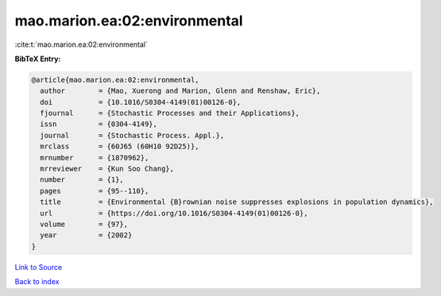 mao.marion.ea:02:environmental
==============================

:cite:t:`mao.marion.ea:02:environmental`

**BibTeX Entry:**

.. code-block:: bibtex

   @article{mao.marion.ea:02:environmental,
     author        = {Mao, Xuerong and Marion, Glenn and Renshaw, Eric},
     doi           = {10.1016/S0304-4149(01)00126-0},
     fjournal      = {Stochastic Processes and their Applications},
     issn          = {0304-4149},
     journal       = {Stochastic Process. Appl.},
     mrclass       = {60J65 (60H10 92D25)},
     mrnumber      = {1870962},
     mrreviewer    = {Kun Soo Chang},
     number        = {1},
     pages         = {95--110},
     title         = {Environmental {B}rownian noise suppresses explosions in population dynamics},
     url           = {https://doi.org/10.1016/S0304-4149(01)00126-0},
     volume        = {97},
     year          = {2002}
   }

`Link to Source <https://doi.org/10.1016/S0304-4149(01)00126-0},>`_


`Back to index <../By-Cite-Keys.html>`_
